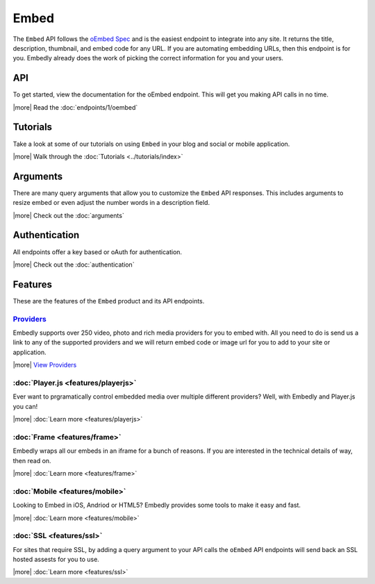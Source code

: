 Embed
=====

The ``Embed`` API follows the `oEmbed Spec <http://oembed.com>`_ and is the
easiest endpoint to integrate into any site. It returns the title, description,
thumbnail, and embed code for any URL. If you are automating embedding URLs,
then this endpoint is for you. Embedly already does the work of picking the
correct information for you and your users.

API
---
To get started, view the documentation for the oEmbed endpoint. This will get
you making API calls in no time.

|more| Read the :doc:`endpoints/1/oembed`

Tutorials
---------
Take a look at some of our tutorials on using ``Embed`` in your blog and social
or mobile application.

|more| Walk through the :doc:`Tutorials <../tutorials/index>`

Arguments
---------
There are many query arguments that allow you to customize the ``Embed`` API responses.
This includes arguments to resize embed or even adjust the number words in a
description field.

|more| Check out the :doc:`arguments`

Authentication
--------------
All endpoints offer a key based or oAuth for authentication.

|more| Check out the :doc:`authentication`


Features
--------
These are the features of the ``Embed`` product and its API endpoints.

`Providers </providers>`_
^^^^^^^^^^^^^^^^^^^^^^^^^
Embedly supports over 250 video, photo and rich media providers for you to
embed with. All you need to do is send us a link to any of the supported
providers and we will return embed code or image url for you to add to your
site or application.

|more| `View Providers </providers>`_

:doc:`Player.js <features/playerjs>`
^^^^^^^^^^^^^^^^^^^^^^^^^^^^^
Ever want to prgramatically control embedded media over multiple different
providers? Well, with Embedly and Player.js you can!

|more| :doc:`Learn more <features/playerjs>`

:doc:`Frame <features/frame>`
^^^^^^^^^^^^^^^^^^^^^^^^^^^^^
Embedly wraps all our embeds in an iframe for a bunch of reasons. If you are
interested in the technical details of way, then read on.

|more| :doc:`Learn more <features/frame>`


:doc:`Mobile <features/mobile>`
^^^^^^^^^^^^^^^^^^^^^^^^^^^^^^^
Looking to Embed in iOS, Andriod or HTML5? Embedly provides some tools to make
it easy and fast.

|more| :doc:`Learn more <features/mobile>`

:doc:`SSL <features/ssl>`
^^^^^^^^^^^^^^^^^^^^^^^^^
For sites that require SSL, by adding a query argument to your API calls
the ``oEmbed`` API endpoints will send back an SSL hosted assests for you to
use.

|more| :doc:`Learn more <features/ssl>`


